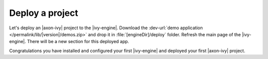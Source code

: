 Deploy a project
----------------

Let's deploy an |axon-ivy| project to the |ivy-engine|. Download
the :dev-url:`demo application </permalink/lib/|version|/demos.zip>`
and drop it in :file:`[engineDir]/deploy` folder. Refresh the main
page of the |ivy-engine|. There will be a new section for this deployed app. 

Congratulations you have installed and configured your first |ivy-engine| and
deployed your first |axon-ivy| project.
